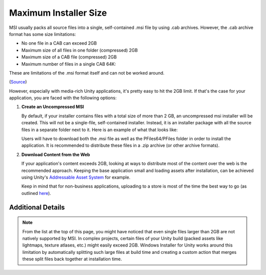 Maximum Installer Size
======================

MSI usually packs all source files into a single, self-contained .msi file by using .cab archives. However, the .cab archive format has some size limitations:

* No one file in a CAB can exceed 2GB
* Maximum size of all files in one folder (compressed) 2GB
* Maximum size of a CAB file (compressed) 2GB
* Maximum number of files in a single CAB 64K:

These are limitations of the .msi format itself and can not be worked around.

(`Source`_)

However, especially with media-rich Unity applications, it's pretty easy to hit the 2GB limit. If that's the case for your application, you are faced with the following options:

#. **Create an Uncompressed MSI**

   By default, if your installer contains files with a total size of more than 2 GB, an uncompressed msi installer will be created. This will not be a single-file, self-contained installer. Instead, it is an installer package with all the source files in a separate folder next to it. Here is an example of what that looks like:

   .. image:: /_static/images/loose-files-msi.jpg
      :alt: MSI Installation Files

   Users will have to download both the .msi file as well as the PFiles64/PFiles folder in order to install the application. It is recommended to distribute these files in a .zip archive (or other archive formats).

#. **Download Content from the Web**

   If your application's content exceeds 2GB, looking at ways to distribute most of the content over the web is the recommended approach.
   Keeping the base application small and loading assets after installation, can be achieved using Unity's `Addressable Asset System`_ for example.

   Keep in mind that for non-business applications, uploading to a store is most of the time the best way to go (as outlined `here <https://www.doji-tech.com/windows-installer-for-unity-docs/html/index.html#faq>`_).

Additional Details
------------------

.. note::
   From the list at the top of this page, you might have noticed that even single files larger than 2GB are not natively supported by MSI. In complex projects, certain files of your Unity build (packed assets like lightmaps, texture atlases, etc.) might easily exceed 2GB. Windows Installer for Unity works around this limitation by automatically splitting such large files at build time and creating a custom action that merges these split files back together at installation time.


.. _Source: http://www.msifaq.com/a/1043.htm
.. _Addressable Asset System: https://docs.unity3d.com/Packages/com.unity.addressables@latest/index.html